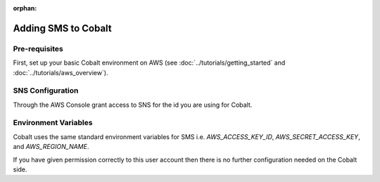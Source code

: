 :orphan:

.. image:: ../../images/cobalt.jpg
 :width: 300
 :alt: Cobalt Chemical Symbol

==================================
Adding SMS to Cobalt
==================================

Pre-requisites
==============

First, set up your basic Cobalt environment on AWS (see :doc:`../tutorials/getting_started`
and :doc:`../tutorials/aws_overview`).

SNS Configuration
=================

Through the AWS Console grant access to SNS for the id you are using for Cobalt.

Environment Variables
=====================

Cobalt uses the same standard environment variables for SMS i.e.
`AWS_ACCESS_KEY_ID`, `AWS_SECRET_ACCESS_KEY`, and `AWS_REGION_NAME`.

If you have given permission correctly to this user account then there is no further
configuration needed on the Cobalt side.